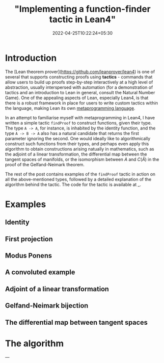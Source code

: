 #+title: "Implementing a function-finder tactic in Lean4"
#+date: 2022-04-25T10:22:24+05:30
#+draft: true

* Introduction

The [Lean theorem prover](https://github.com/leanprover/lean4) is one of several that supports constructing proofs using *tactics* - commands that allow users to build up proofs step-by-step interactively at a high level of abstraction, usually interspersed with automation (for a demonstration of tactics and an introduction to Lean in general, consult the Natural Number Game). One of the appealing aspects of Lean, especially Lean4, is that there is a robust framework in place for users to write custom tactics within the language, making Lean its own _metaprogramming language_.

In an attempt to familiarise myself with metaprogramming in Lean4, I have written a simple tactic =findProof= to construct functions, given their type. The type =A -> A=, for instance, is inhabited by the identity function, and the type =A -> B -> A= also has a natural candidate that returns the first parameter ignoring the second. One would ideally like to algorithmically construct such functions from their types, and perhaps even apply this algorithm to obtain constructions arising natually in mathematics, such as the adjoint of a linear transformation, the differential map between the tangent spaces of manifolds, or the isomorphism between $A$ and $C(\hat{A})$ in the proof of the Gelfand-Neimark theorem.

The rest of the post contains examples of the =findProof= tactic in action on all the above-mentioned types, followed by a detailed explanation of the algorithm behind the tactic. The code for the tactic is available at _.

* Examples

** Identity

** First projection

** Modus Ponens

** A convoluted example

** Adjoint of a linear transformation

** Gelfand-Neimark bijection

** The differential map between tangent spaces

* The algorithm

---
